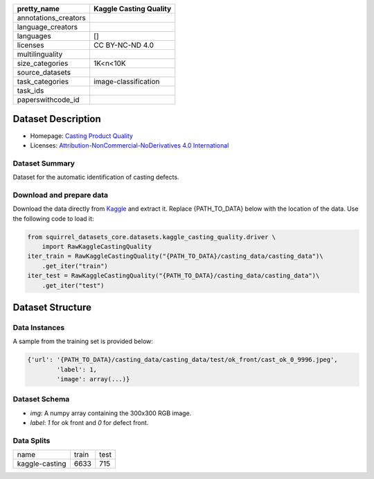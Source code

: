 .. list-table::
    :header-rows: 1

    *   - pretty_name
        - Kaggle Casting Quality
    *   - annotations_creators
        -
    *   - language_creators
        -
    *   - languages
        - []
    *   - licenses
        - CC BY-NC-ND 4.0
    *   - multilinguality
        -
    *   - size_categories
        - 1K<n<10K
    *   - source_datasets
        -
    *   - task_categories
        - image-classification
    *   - task_ids
        -
    *   - paperswithcode_id
        -
    
Dataset Description
###################

* Homepage: `Casting Product Quality <https://www.kaggle.com/ravirajsinh45/real-life-industrial-dataset-of-casting-product>`_
* Licenses: `Attribution-NonCommercial-NoDerivatives 4.0 International <https://creativecommons.org/licenses/by-nc-nd/4.0/>`_
 
Dataset Summary
***************

Dataset for the automatic identification of casting defects.

Download and prepare data
*************************

Download the data directly from `Kaggle <https://www.kaggle.com/ravirajsinh45/real-life-industrial-dataset-of-casting-product>`_ and extract it. Replace {PATH_TO_DATA} below with the location of the data. Use the following code to load it:

.. code-block:: python

    from squirrel_datasets_core.datasets.kaggle_casting_quality.driver \ 
        import RawKaggleCastingQuality
    iter_train = RawKaggleCastingQuality("{PATH_TO_DATA}/casting_data/casting_data")\
        .get_iter("train")
    iter_test = RawKaggleCastingQuality("{PATH_TO_DATA}/casting_data/casting_data")\
        .get_iter("test")


Dataset Structure
###################

Data Instances
**************

A sample from the training set is provided below:

.. code-block::

    {'url': '{PATH_TO_DATA}/casting_data/casting_data/test/ok_front/cast_ok_0_9996.jpeg', 
            'label': 1, 
            'image': array(...)}

Dataset Schema
**************

- `img`: A numpy array containing the 300x300 RGB image.
- `label`: `1` for ok front and `0` for defect front.
 
Data Splits
***********

+--------------+-----+----+
|   name       |train|test|
+--------------+-----+----+
|kaggle-casting|6633 |715 | 
+--------------+-----+----+

..
    Dataset Creation
    ################

    Curation Rationale
    ******************

    [More Information Needed]
    
    Source Data
    ***********

    Initial Data Collection and Normalization

    [More Information Needed]
    
    Annotations
    ***********

    Annotation process
    
    [More Information Needed]
    
    Who are the annotators?
    
    [More Information Needed]
    
    Personal and Sensitive Information
    **********************************

    [More Information Needed]
    
    Considerations for Using the Data
    ####################################

    Social Impact of Dataset
    **********************************

    [More Information Needed]
    
    Discussion of Biases
    **********************************

    [More Information Needed]
    
    Other Known Limitations
    **********************************

    [More Information Needed]
    
    Citation Information
    **********************************

    [More Information Needed]
